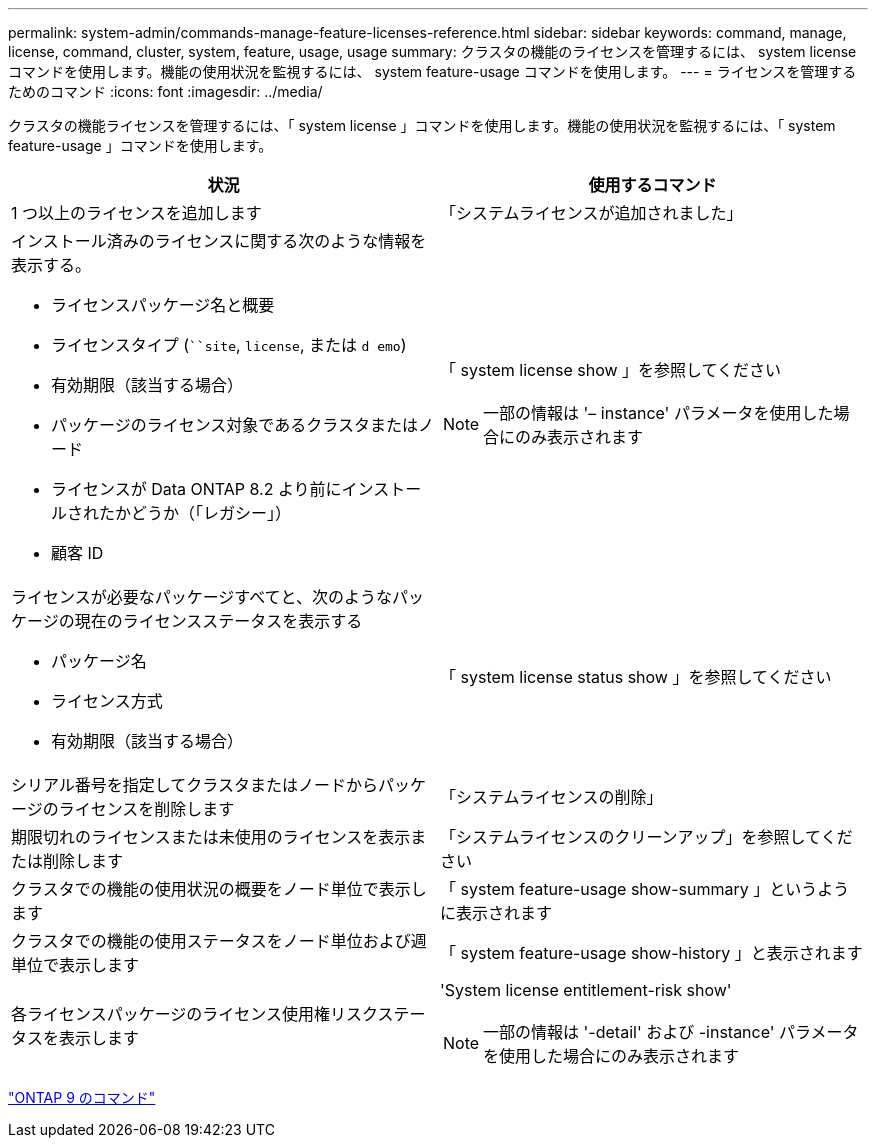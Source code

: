 ---
permalink: system-admin/commands-manage-feature-licenses-reference.html 
sidebar: sidebar 
keywords: command, manage, license, command, cluster, system, feature, usage, usage 
summary: クラスタの機能のライセンスを管理するには、 system license コマンドを使用します。機能の使用状況を監視するには、 system feature-usage コマンドを使用します。 
---
= ライセンスを管理するためのコマンド
:icons: font
:imagesdir: ../media/


[role="lead"]
クラスタの機能ライセンスを管理するには、「 system license 」コマンドを使用します。機能の使用状況を監視するには、「 system feature-usage 」コマンドを使用します。

|===
| 状況 | 使用するコマンド 


 a| 
1 つ以上のライセンスを追加します
 a| 
「システムライセンスが追加されました」



 a| 
インストール済みのライセンスに関する次のような情報を表示する。

* ライセンスパッケージ名と概要
* ライセンスタイプ (```````site`, `license`, または `d emo`)
* 有効期限（該当する場合）
* パッケージのライセンス対象であるクラスタまたはノード
* ライセンスが Data ONTAP 8.2 より前にインストールされたかどうか（「レガシー」）
* 顧客 ID

 a| 
「 system license show 」を参照してください

[NOTE]
====
一部の情報は '– instance' パラメータを使用した場合にのみ表示されます

====


 a| 
ライセンスが必要なパッケージすべてと、次のようなパッケージの現在のライセンスステータスを表示する

* パッケージ名
* ライセンス方式
* 有効期限（該当する場合）

 a| 
「 system license status show 」を参照してください



 a| 
シリアル番号を指定してクラスタまたはノードからパッケージのライセンスを削除します
 a| 
「システムライセンスの削除」



 a| 
期限切れのライセンスまたは未使用のライセンスを表示または削除します
 a| 
「システムライセンスのクリーンアップ」を参照してください



 a| 
クラスタでの機能の使用状況の概要をノード単位で表示します
 a| 
「 system feature-usage show-summary 」というように表示されます



 a| 
クラスタでの機能の使用ステータスをノード単位および週単位で表示します
 a| 
「 system feature-usage show-history 」と表示されます



 a| 
各ライセンスパッケージのライセンス使用権リスクステータスを表示します
 a| 
'System license entitlement-risk show'

[NOTE]
====
一部の情報は '-detail' および -instance' パラメータを使用した場合にのみ表示されます

====
|===
http://docs.netapp.com/ontap-9/topic/com.netapp.doc.dot-cm-cmpr/GUID-5CB10C70-AC11-41C0-8C16-B4D0DF916E9B.html["ONTAP 9 のコマンド"]
